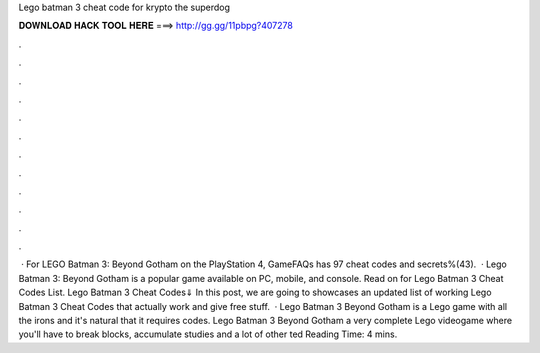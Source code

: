 Lego batman 3 cheat code for krypto the superdog

𝐃𝐎𝐖𝐍𝐋𝐎𝐀𝐃 𝐇𝐀𝐂𝐊 𝐓𝐎𝐎𝐋 𝐇𝐄𝐑𝐄 ===> http://gg.gg/11pbpg?407278

.

.

.

.

.

.

.

.

.

.

.

.

 · For LEGO Batman 3: Beyond Gotham on the PlayStation 4, GameFAQs has 97 cheat codes and secrets%(43).  · Lego Batman 3: Beyond Gotham is a popular game available on PC, mobile, and console. Read on for Lego Batman 3 Cheat Codes List. Lego Batman 3 Cheat Codes⇓ In this post, we are going to showcases an updated list of working Lego Batman 3 Cheat Codes that actually work and give free stuff.  · Lego Batman 3 Beyond Gotham is a Lego game with all the irons and it's natural that it requires codes. Lego Batman 3 Beyond Gotham a very complete Lego videogame where you'll have to break blocks, accumulate studies and a lot of other ted Reading Time: 4 mins.